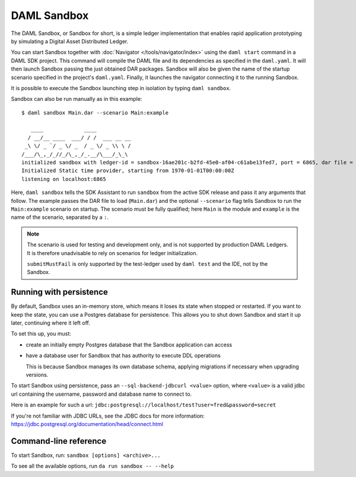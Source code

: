 .. Copyright (c) 2019 The DAML Authors. All rights reserved.
.. SPDX-License-Identifier: Apache-2.0

.. _sandbox-manual:

DAML Sandbox
############

The DAML Sandbox, or Sandbox for short, is a simple ledger implementation that enables rapid application prototyping by simulating a Digital Asset Distributed Ledger. 

You can start Sandbox together with :doc:`Navigator </tools/navigator/index>` using the ``daml start`` command in a DAML SDK project. This command will compile the DAML file and its dependencies as specified in the ``daml.yaml``. It will then launch Sandbox passing the just obtained DAR packages. Sandbox will also be given the name of the startup scenario specified in the project's ``daml.yaml``. Finally, it launches the navigator connecting it to the running Sandbox.

It is possible to execute the Sandbox launching step in isolation by typing ``daml sandbox``.

Sandbox can also be run manually as in this example::

  $ daml sandbox Main.dar --scenario Main:example

     ____             ____
    / __/__ ____  ___/ / /  ___ __ __
   _\ \/ _ `/ _ \/ _  / _ \/ _ \\ \ /
  /___/\_,_/_//_/\_,_/_.__/\___/_\_\
  initialized sandbox with ledger-id = sandbox-16ae201c-b2fd-45e0-af04-c61abe13fed7, port = 6865, dar file = DAR files at List(/Users/donkeykong/temp/da-sdk/test/Main.dar), time mode = Static, daml-engine = {}
  Initialized Static time provider, starting from 1970-01-01T00:00:00Z
  listening on localhost:6865

Here, ``daml sandbox`` tells the SDK Assistant to run ``sandbox`` from the active SDK release and pass it any arguments that follow. The example passes the DAR file to load (``Main.dar``) and the optional ``--scenario`` flag tells Sandbox to run the ``Main:example`` scenario on startup. The scenario must be fully qualified; here ``Main`` is the module and ``example`` is the name of the scenario, separated by a ``:``.

.. note::
  
  The scenario is used for testing and development only, and is not supported by production DAML Ledgers. It is therefore unadvisable to rely on scenarios for ledger initialization.

  ``submitMustFail`` is only supported by the test-ledger used by ``daml test`` and the IDE, not by the Sandbox.

Running with persistence
************************

By default, Sandbox uses an in-memory store, which means it loses its state when stopped or restarted. If you want to keep the state, you can use a Postgres database for persistence. This allows you to shut down Sandbox and start it up later, continuing where it left off.

To set this up, you must:

- create an initially empty Postgres database that the Sandbox application can access 
- have a database user for Sandbox that has authority to execute DDL operations 

  This is because Sandbox manages its own database schema, applying migrations if necessary when upgrading versions. 

To start Sandbox using persistence, pass an ``--sql-backend-jdbcurl <value>`` option, where ``<value>`` is a valid jdbc url containing the username, password and database name to connect to.

Here is an example for such a url: ``jdbc:postgresql://localhost/test?user=fred&password=secret``

If you're not familiar with JDBC URLs, see the JDBC docs for more information: https://jdbc.postgresql.org/documentation/head/connect.html

Command-line reference
**********************

To start Sandbox, run: ``sandbox [options] <archive>...``

To see all the available options, run ``da run sandbox -- --help``
